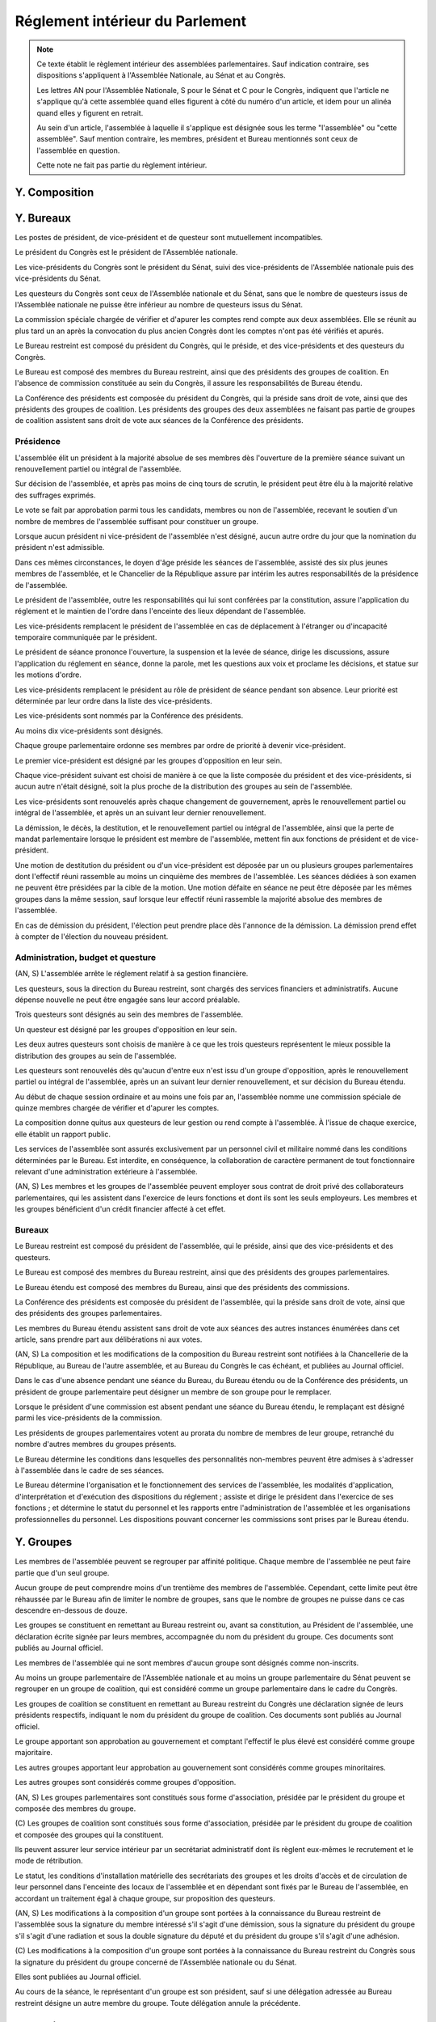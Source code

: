 ================================
Réglement intérieur du Parlement
================================

.. artsource:: du Réglement intérieur des assemblées parlementaires

.. note::
    Ce texte établit le règlement intérieur des assemblées parlementaires. Sauf indication contraire, ses dispositions s'appliquent à l'Assemblée Nationale, au Sénat et au Congrès.

    Les lettres AN pour l'Assemblée Nationale, S pour le Sénat et C pour le Congrès, indiquent que l'article ne s'applique qu'à cette assemblée quand elles figurent à côté du numéro d'un article, et idem pour un alinéa quand elles y figurent en retrait.

    Au sein d'un article, l'assemblée à laquelle il s'applique est désignée sous les terme "l'assemblée" ou "cette assemblée". Sauf mention contraire, les membres, président et Bureau mentionnés sont ceux de l'assemblée en question.

    Cette note ne fait pas partie du règlement intérieur.

..
    Ce règlement n'est pas tant inspiré du règlement de l'Assemblée Nationale française, que de celui de l'Assemblée Générale des Nations Unies - plus délibératif et moins autoritaire.


.. discussion des amendements
    les amendements sont déposés par un parlementaire et peuvent être signés par des groupes parlementaires

    chaque amendement est examiné dans l'ordre où il intervient dans le texte, en mettant les amendements mutuellement exclusifs en discussion commune puis en vote par approbation
    le dépouillement du vote par approbation est le suivant :
        si l'option de ne rien faire n'est pas parmi les options mises au vote, on vire les options n'ayant pas la majorité
        jusqu'à ce qu'il ne reste plus d'options, on prend celle ayant la majorité la plus large, on l'adopte, on vire les options incompatibles et on recommence

    mettre l'option de ne rien faire parmi les options du vote par approbation ? vraie question
    si oui, le vote peut aboutir à une situation où chaque option a une minorité des voix : 40% pour l'amendement A, 35% pour le B et 25% pour ne rien faire ; dans ce cas le consensus n'est pas atteint et la majorité relative l'emporte, comme dans un vote binaire où l'abstention serait forte

    les amendements en commission sont déposés par les membres de la commission, mais chaque parlementaire peut autoriser d'autres membre de l'assemblée à déposer des amendements dans sa commission en son nom

    gérer les amendements mutuellement exclusifs : discussion commune et vote par approbation, mais parfois c'est compliqué
    exemple, un amendement A qui modifie l'article 1, un B sur l'article 2, et un C sur les articles 1 et 2 à la fois
    si on met tout en discussion commune, alors si quelqu'un fait un amendement sur le premier et le dernier article, on vote sur tous les amendements par approbation après une discussion commune de tous les amendements, c'est plutôt nul
    pour tempérer ça on peut soit ne permettre des amendements que article par article mais c'est un peu nul, et n'autoriser les amendements inter-article que présentés par les présidents de groupe, avec un quota d'un pour le plus gros groupe et ensuite proportionnel à la taille des groupes, et augmentable sur décision de la majorité pondérée au bureau ; soit être plus laxiste sur quand un amendement ne change qu'un détail sur un article et où même si l'article a été modifié par un amendement précédent on peut le faire retomber sur ses pattes malgré ça, et donc considérer que les deux amendements ne sont pas mutuellement exclusifs, et le fait de reconnaitre ça se fait par accord entre la présidence de séance et celui qui dépose l'amendement

    Si un gros amendement (de réécriture, R, ou même de suppression) est incompatible avec plein de petits amendements sucessifs (A B C D E F), qu'on les met tous en scrutin par approbation et que R a la part la plus grande, il est adopté. Si il n'a pas la majorité, il est rejeté quel que soit l'avenir des petits amendements.
    Mais si R et D ont la majorité, et D a une majorité encore plus forte, alors qu'il ne change qu'un tout petit détail, on fait quoi ? on garde la version initiale du texte avec juste ce détail de changé, et on rejette tout R à cause de ça ? Alors que beaucoup de parlementaires pourraient avoir voté pour D que parce qu'il était bon dans le contexte de la version initiale du texte ?
    Réponse : deux solutions possibles et cumulables. Considérer que D peut être accomodé pour correspondre à R, donc considérer qu'ils ne sont pas mutuellement exclusifs et donc mettre D aux voix après R (ou adopter les deux ensemble en les accomodant après un seul vote par approbation) ; et permettre au dépositaire d'un amendement d'accepter de soumettre leur amendement à la condition qu'un autre amendement soit rejeté, donc de ne pas les mettre en discussion commune et en vote commun par approbation, au prix que si le premier amendement passe, l'autre tombe.

    Toute décision concernant un amendement prise par le dépositaire d'un amendement au titre des articles précédents nécessite la non-opposition du représentant de chaque groupe signataire de l'amendement. Elle peut être prise en l'absence du dépositaire par le représentant de son groupe, si le groupe est signataire, ou par le plus gros groupe signataire.

    les sous-amendements sont acceptés dans une limite d'un par amendement pour le plus gros groupe et distribués à la proportionnelle de la taille des groupes, et de dix par texte pour le plus gros groupe et distribués à la proportionnelle de la taille des groupes ; limites augmentables sur décision de la majorité pondérée au bureau

.. autres
    Il y a des votes sur des amendements et des votes sur un texte : a priori pas de vote sur les articles
    vote sur un article ou un groupe d'article (une seule fois max par article) sur décision d'un des bureaux (préciser lequel) ou du rapporteur de la loi, et uniquement en séance
    vote sur les articles obligatoire dans le cas de lois de finances et de financement de la sécu, en commission comme en séance

    recevabilité budgétaire : tout impact sur les finances doit soit être contenu dans la loi de finances anuelle, soit amender la loi de finances anuelle

    limiter le moment où on peut déposer des amendements : pas n'importe comment au milieu de la séance ?
    pas de limite a priori, mais limitation proportionnelle à l'effectif de chaque groupe en cours de séance, sur décision du Bureau ?
    mettre une limite a priori, qui est relativement soft, et qui peut être levée par le rapporteur ou resserrée par le Bureau ?
    À partir d'un certain délai avant l'exament en séance, le droit d'amendement est restreint de manière à ce que, considérant le nombre d'amendement déposé par groupe rapporté à l'effectif du groupe, ce rapport ne puisse dépasser le plus élevé d'entre eux parmi les groupes.

.. points à reprendre
    composition de l'assemblée
        modifications, démissions

        suspension des sénateurs quand il manque des députés (sénat)

    instances internes
        présidence, questure, bureaux...
        sauf la nomination des présidents des commissions (juste leur présence dans les bureaux)
        sous-parties : présidence, questure, bureaux

    groupes

    ouverture et clôture des sessions ordinaires et éventuellement extraordinaires

    ordre du jour
        niches
        suspension des textes soumis au congrès, retrait des textes soumis en référendum
        détail des différentes motions qui passent par le Bureau pour être mises à l'ordre du jour
            motion de réunion
            refus d'office par l'autre assemblée après délai
            retrait de référendum (AN)
            motion de renouvellement anticipé
        texte sorti de CMP
        priorités relatives des points d'ordre du jour

    séances plénières
        compte-rendu des séances et comités secrets

        ouverture et levée de séance

        quorum

        ordre relatif de la discussion, des amendements et du vote d'un texte

        conduite des débats
            types de tours de parole
            motions de procédure
            suspensions, levées et prolongations de séance
            gestion de la liste des orateurs
            types de tour de parole utilisé pour les discussions de textes, d'articles et d'amendements
            distribution du temps de parole des qag
            (AN) pas de discussion sur le vote de retrait de référendum

        vote
            modes de vote
            délégation
            mode de vote des élections internes
            mode de vote des amendements en discussion commune ?

    processus législatif
        x dépôt d'un texte
        x désignation du rapporteur

        x passage en commission
        x rôle du rapporteur en commission

        x passage en plénière

        x séparation d'un texte en deux, jonctions de textes
        x     par vote de l'assemblée placé à l'ordre du jour par le Bureau étendu
        x     il faut que les textes joints en soient au même stade de procédure, ou en tout cas on ne peut pas joindre un texte ayant fait l'objet d'une CMP avec un texte n'en ayant pas fait objet

        adoption sans l'autre assemblée
            (AN) retrait de référendum : le processus reprend là où il en était au moment d'être porté en référendum, donc au moment du vote final

        procédures d'adoption spéciales
            en urgence, bypass de la commission et des amendements
                un vote sur passer le texte avec aucun amendement
                si refusé, vote sur bypass des commissions
                si refusé, aucun autre vote de ce type n'est recevable pour ce texte
                tous ces votes se font à majo qualifiée
            lois de financement
                examen par article/mission, vote sur chacun obligatoire
            lois organiques
            lois constitutionnelles
            traités...

        amendements
            dépôt d'amendement
                délégation de dépôt d'amendement en commission
                contrainte de recevabilité financière
                contrainte(s) sur le rapport de l'amendement avec le texte
                    différencier première et autres lectures ?
                contraintes sur le nombre d'amendement proposées par le Bureau et votées par l'assemblée à majo simple, contrainte qui ne peut s'opposer au dépôt d'un amendement par un groupe qui, si cet amendement était déposé, aurait un nombre d'amendements rapportés proportionnellement à son effectif qui resterait inférieur à celui d'un autre groupe ; et ne peut se limiter au dépôt d'au moins un amendement par groupe

            ordre de considération des amendements
            mode de vote des amendements
            groupement des amendements mutuellement exclusifs ou en discussion commune

            décisions sur un amendement, par qui et comment

            amendements identiques
            recevabilité des amendements (déplacer si ça concerne aussi les propositions)

        2eme délibération / reconsidération d'amendement
            par qui est déclenché une 2eme délibération
            une reconsidération ne peut être demandée que par un ou des membres ayant gagné le vote sur l'amendement ou la partie du texte (voté pour si il a été adopté, voté contre si il a été rejeté)
            les contraintes de mode de scrutin sur un vote s'appliquent aussi à sa reconsidération

    commissions
        composition / distribution
        thèmes des commissions permanentes / grandes commissions
            chaque député fait partie d'une et une seule commission
            chaque commission représente proportionnellement l'équilibre des groupes, à un membre près max pour chaque groupe
            détailler la formule de manière à égaliser le plus possible
            pas de contrainte que chaque commission fasse la même taille, juste une fourchette de tailles min et max
        réunions, incl. pendant les séances plénières
        rôle de rapporteur général d'une commission, par défaut le président
        clarifier le droit de parole du rapporteur au moment de la discussion des amendements et des textes
        commission plénière ?
        commissions spéciales ou ad hoc
        commissions d'enquête
        commission mixte paritaire
        commission spéciale des comptes (composition, présidence)

    rapports avec le gouvernement
        nomination du gouvernement
        contrôle du gouvernement

        motions de censure, nominales et non-nominales

    élections et nominations par l'assemblée
        CSM, CC, CJR...

    discipline et sanctions

--------------
Y. Composition
--------------

----------
Y. Bureaux
----------

.. article::

Les postes de président, de vice-président et de questeur sont mutuellement incompatibles.

.. article:: (C) Bureaux en Congrès

Le président du Congrès est le président de l'Assemblée nationale.

Les vice-présidents du Congrès sont le président du Sénat, suivi des vice-présidents de l'Assemblée nationale puis des vice-présidents du Sénat.

Les questeurs du Congrès sont ceux de l'Assemblée nationale et du Sénat, sans que le nombre de questeurs issus de l'Assemblée nationale ne puisse être inférieur au nombre de questeurs issus du Sénat.

La commission spéciale chargée de vérifier et d'apurer les comptes rend compte aux deux assemblées. Elle se réunit au plus tard un an après la convocation du plus ancien Congrès dont les comptes n'ont pas été vérifiés et apurés.

Le Bureau restreint est composé du président du Congrès, qui le préside, et des vice-présidents et des questeurs du Congrès.

Le Bureau est composé des membres du Bureau restreint, ainsi que des présidents des groupes de coalition. En l'absence de commission constituée au sein du Congrès, il assure les responsabilités de Bureau étendu.

La Conférence des présidents est composée du président du Congrès, qui la préside sans droit de vote, ainsi que des présidents des groupes de coalition. Les présidents des groupes des deux assemblées ne faisant pas partie de groupes de coalition assistent sans droit de vote aux séances de la Conférence des présidents.

Présidence
==========

.. article:: (AN, S) élection du président

L'assemblée élit un président à la majorité absolue de ses membres dès l'ouverture de la première séance suivant un renouvellement partiel ou intégral de l'assemblée.

Sur décision de l'assemblée, et après pas moins de cinq tours de scrutin, le président peut être élu à la majorité relative des suffrages exprimés.

Le vote se fait par approbation parmi tous les candidats, membres ou non de l'assemblée, recevant le soutien d'un nombre de membres de l'assemblée suffisant pour constituer un groupe.

.. article:: (AN, S) vacance de la présidence

Lorsque aucun président ni vice-président de l'assemblée n'est désigné, aucun autre ordre du jour que la nomination du président n'est admissible.

Dans ces mêmes circonstances, le doyen d'âge préside les séances de l'assemblée, assisté des six plus jeunes membres de l'assemblée, et le Chancelier de la République assure par intérim les autres responsabilités de la présidence de l'assemblée.

.. article:: présidence de l'assemblée

Le président de l'assemblée, outre les responsabilités qui lui sont conférées par la constitution, assure l'application du réglement et le maintien de l'ordre dans l'enceinte des lieux dépendant de l'assemblée.

Les vice-présidents remplacent le président de l'assemblée en cas de déplacement à l'étranger ou d'incapacité temporaire communiquée par le président.

.. article:: présidence de séance

Le président de séance prononce l'ouverture, la suspension et la levée de séance, dirige les discussions, assure l'application du réglement en séance, donne la parole, met les questions aux voix et proclame les décisions, et statue sur les motions d'ordre.

Les vice-présidents remplacent le président au rôle de président de séance pendant son absence. Leur priorité est déterminée par leur ordre dans la liste des vice-présidents.

.. article:: (AN, S) nomination des vice-présidents

Les vice-présidents sont nommés par la Conférence des présidents.

Au moins dix vice-présidents sont désignés.

Chaque groupe parlementaire ordonne ses membres par ordre de priorité à devenir vice-président.

Le premier vice-président est désigné par les groupes d'opposition en leur sein.

Chaque vice-président suivant est choisi de manière à ce que la liste composée du président et des vice-présidents, si aucun autre n'était désigné, soit la plus proche de la distribution des groupes au sein de l'assemblée.

Les vice-présidents sont renouvelés après chaque changement de gouvernement, après le renouvellement partiel ou intégral de l'assemblée, et après un an suivant leur dernier renouvellement.

.. article:: (AN, S) fin de fonctions de présidence

La démission, le décès, la destitution, et le renouvellement partiel ou intégral de l'assemblée, ainsi que la perte de mandat parlementaire lorsque le président est membre de l'assemblée, mettent fin aux fonctions de président et de vice-président.

Une motion de destitution du président ou d'un vice-président est déposée par un ou plusieurs groupes parlementaires dont l'effectif réuni rassemble au moins un cinquième des membres de l'assemblée. Les séances dédiées à son examen ne peuvent être présidées par la cible de la motion. Une motion défaite en séance ne peut être déposée par les mêmes groupes dans la même session, sauf lorsque leur effectif réuni rassemble la majorité absolue des membres de l'assemblée.

En cas de démission du président, l'élection peut prendre place dès l'annonce de la démission. La démission prend effet à compter de l'élection du nouveau président.

Administration, budget et questure
==================================

.. article:: questure

(AN, S) L'assemblée arrête le réglement relatif à sa gestion financière.

Les questeurs, sous la direction du Bureau restreint, sont chargés des services financiers et administratifs. Aucune dépense nouvelle ne peut être engagée sans leur accord préalable.

.. article:: (AN, S) nomination des questeurs

Trois questeurs sont désignés au sein des membres de l'assemblée.

Un questeur est désigné par les groupes d'opposition en leur sein.

Les deux autres questeurs sont choisis de manière à ce que les trois questeurs représentent le mieux possible la distribution des groupes au sein de l'assemblée.

Les questeurs sont renouvelés dès qu'aucun d'entre eux n'est issu d'un groupe d'opposition, après le renouvellement partiel ou intégral de l'assemblée, après un an suivant leur dernier renouvellement, et sur décision du Bureau étendu.

.. article:: (AN, S) commission spéciale des comptes

Au début de chaque session ordinaire et au moins une fois par an, l'assemblée nomme une commission spéciale de quinze membres chargée de vérifier et d'apurer les comptes.

La composition donne quitus aux questeurs de leur gestion ou rend compte à l'assemblée. À l'issue de chaque exercice, elle établit un rapport public.

.. article:: personnel de l'assemblée

Les services de l'assemblée sont assurés exclusivement par un personnel civil et militaire nommé dans les conditions déterminées par le Bureau. Est interdite, en conséquence, la collaboration de caractère permanent de tout fonctionnaire relevant d'une administration extérieure à l'assemblée.

(AN, S) Les membres et les groupes de l'assemblée peuvent employer sous contrat de droit privé des collaborateurs parlementaires, qui les assistent dans l'exercice de leurs fonctions et dont ils sont les seuls employeurs. Les membres et les groupes bénéficient d'un crédit financier affecté à cet effet.

Bureaux
=======

.. article:: (AN, S) composition des Bureaux

Le Bureau restreint est composé du président de l'assemblée, qui le préside, ainsi que des vice-présidents et des questeurs.

Le Bureau est composé des membres du Bureau restreint, ainsi que des présidents des groupes parlementaires.

Le Bureau étendu est composé des membres du Bureau, ainsi que des présidents des commissions.

La Conférence des présidents est composée du président de l'assemblée, qui la préside sans droit de vote, ainsi que des présidents des groupes parlementaires.

Les membres du Bureau étendu assistent sans droit de vote aux séances des autres instances énumérées dans cet article, sans prendre part aux délibérations ni aux votes.

.. article:: fonctionnement des Bureaux

(AN, S) La composition et les modifications de la composition du Bureau restreint sont notifiées à la Chancellerie de la République, au Bureau de l'autre assemblée, et au Bureau du Congrès le cas échéant, et publiées au Journal officiel.

Dans le cas d'une absence pendant une séance du Bureau, du Bureau étendu ou de la Conférence des présidents, un président de groupe parlementaire peut désigner un membre de son groupe pour le remplacer.

Lorsque le président d'une commission est absent pendant une séance du Bureau étendu, le remplaçant est désigné parmi les vice-présidents de la commission.

Les présidents de groupes parlementaires votent au prorata du nombre de membres de leur groupe, retranché du nombre d'autres membres du groupes présents.

.. article:: rôle du Bureau

Le Bureau détermine les conditions dans lesquelles des personnalités non-membres peuvent être admises à s'adresser à l'assemblée dans le cadre de ses séances.

Le Bureau détermine l'organisation et le fonctionnement des services de l'assemblée, les modalités d'application, d'interprétation et d'exécution des dispositions du réglement ; assiste et dirige le président dans l'exercice de ses fonctions ; et détermine le statut du personnel et les rapports entre l'administration de l'assemblée et les organisations professionnelles du personnel. Les dispositions pouvant concerner les commissions sont prises par le Bureau étendu.

-----------
Y. Groupes
-----------

.. article:: (AN, S) création des groupes parlementaires

Les membres de l'assemblée peuvent se regrouper par affinité politique. Chaque membre de l'assemblée ne peut faire partie que d'un seul groupe.

Aucun groupe de peut comprendre moins d'un trentième des membres de l'assemblée. Cependant, cette limite peut être réhaussée par le Bureau afin de limiter le nombre de groupes, sans que le nombre de groupes ne puisse dans ce cas descendre en-dessous de douze.

Les groupes se constituent en remettant au Bureau restreint ou, avant sa constitution, au Président de l'assemblée, une déclaration écrite signée par leurs membres, accompagnée du nom du président du groupe. Ces documents sont publiés au Journal officiel.

Les membres de l'assemblée qui ne sont membres d'aucun groupe sont désignés comme non-inscrits.

.. article:: (C) groupes parlementaires en Congrès

Au moins un groupe parlementaire de l'Assemblée nationale et au moins un groupe parlementaire du Sénat peuvent se regrouper en un groupe de coalition, qui est considéré comme un groupe parlementaire dans le cadre du Congrès.

Les groupes de coalition se constituent en remettant au Bureau restreint du Congrès une déclaration signée de leurs présidents respectifs, indiquant le nom du président du groupe de coalition. Ces documents sont publiés au Journal officiel.

.. article:: alignement des groupes

Le groupe apportant son approbation au gouvernement et comptant l'effectif le plus élevé est considéré comme groupe majoritaire.

Les autres groupes apportant leur approbation au gouvernement sont considérés comme groupes minoritaires.

Les autres groupes sont considérés comme groupes d'opposition.

.. article:: forme administrative des groupes

(AN, S) Les groupes parlementaires sont constitués sous forme d'association, présidée par le président du groupe et composée des membres du groupe.

\ (C) Les groupes de coalition sont constitués sous forme d'association, présidée par le président du groupe de coalition et composée des groupes qui la constituent.

Ils peuvent assurer leur service intérieur par un secrétariat administratif dont ils règlent eux-mêmes le recrutement et le mode de rétribution.

Le statut, les conditions d'installation matérielle des secrétariats des groupes et les droits d'accès et de circulation de leur personnel dans l'enceinte des locaux de l'assemblée et en dépendant sont fixés par le Bureau de l'assemblée, en accordant un traitement égal à chaque groupe, sur proposition des questeurs.

.. article:: modifications de la composition des groupes

(AN, S) Les modifications à la composition d'un groupe sont portées à la connaissance du Bureau restreint de l'assemblée sous la signature du membre intéressé s'il s'agit d'une démission, sous la signature du président du groupe s'il s'agit d'une radiation et sous la double signature du député et du président du groupe s'il s'agit d'une adhésion.

\ (C) Les modifications à la composition d'un groupe sont portées à la connaissance du Bureau restreint du Congrès sous la signature du président du groupe concerné de l'Assemblée nationale ou du Sénat.

Elles sont publiées au Journal officiel.

.. article:: représentant de groupe

Au cours de la séance, le représentant d'un groupe est son président, sauf si une délégation adressée au Bureau restreint désigne un autre membre du groupe. Toute délégation annule la précédente.

-----------
Y. Sessions
-----------

.. article:: ouverture de session ordinaire

L'assemblée se réunit en session ordinaire à partir du premier jour ouvrable à compter du septième jour calendaire suivant le renouvellement partiel ou intégral de l'assemblée.

Une session ordinaire commence au premier jour ouvrable de la première semaine entière de chaque année civile, sauf si l'assemblée décide d'une autre date lors de la session ordinaire ou extraordinaire précédente.

.. article:: clôture de session ordinaire

La session ordinaire prend fin le dernier jour ouvrable de l'année civile, sauf si l'assemblée décide d'une autre date lors de la session, et lors de la prise de fonction de membres nouvellement élus de l'assemblée à la suite d'un renouvellement partiel ou intégral.

.. article:: lieu de réunion

L'assemblée se réunit en son siège, à moins qu'elle ne soit convoquée en un autre lieu en vertu d'une décision prise au cours d'une session antérieure, ou en application de la convocation de l'assemblée en session extraordinaire.

.. article:: session extraordinaire

Lorsque l'assemblée n'est pas en session, elle peut être convoquée en session extraordinaire. La convocation peut être émise par le Bureau, par l'assemblée lors d'une session précédente, ou par le président de l'assemblée. Dans le cas d'une convocation n'ayant pas été communiquée à l'assemblée en session, aucun vote ne peut avoir lieu avant la réunion en séance des trois quarts des membres de l'assemblée.

La session extraordinaire prend fin sur décision du Bureau, et lors de l'ouverture d'une session ordinaire.

----------------
Y. Ordre du jour
----------------

.. article:: ordre du jour

L'ordre du jour est fixé, sous réserve de ce que prévoient la Constitution et les alinéas et articles suivants, par le Bureau étendu de l'assemblée.

Un ordre du jour prévisionnel est élaboré et communiqué aux membres de l'assemblée avec quatre semaines d'avance. Ses modifications sont communiquées le plus tôt possible aux membres de l'assemblée.

\ (C) Les points de l'ordre du jour ne peuvent être que ceux prévus par la motion de réunion.

.. article:: ordre du jour de l'opposition

Une semaine de séance sur six au moins, si la durée de la session est supérieure à six semaines, ou un jour de séance par semaine sinon, sont réservés à un ordre du jour fixé par les membres du Bureau étendu issus des groupes d'opposition.

Ces jours de séance sont répartis entre les groupes d'opposition en proportion de leur effectif.

Lors de ces jours de séance, sauf disposition spécifique du présent réglement, les décisions normalement prises par le Bureau ou par le Bureau étendu sont prises par les membres de ce bureau issus du groupe concerné. Cette disposition s'applique notamment aux articles :artnumref:`introduction d'un texte`, :artnumref:`examen en commissions`, :artnumref:`examen en séance`.

.. article:: points de l'ordre du jour

..
    retirer, et répartir dans les autres parties

Les points faisant partie de l'ordre du jour sont les suivants :

* l'examen d'un texte ou d'une partie d'un texte ;
* le vote d'un texte ou d'une partie d'un texte ;
* une période de débat libre, au sens de :artref:`parole`, où chaque membre de l'assemblée peut prendre la parole sur le sujet de son choix pendant un temps limité ;
* une période de débat proportionnel, avec ou sans sujet défini ;
* le vote de la considération d'un texte comme rejeté par l'autre assemblée, conformément à la loi organique appliquant :artref:`navette parlementaire et CMP` ;
* les points prévus par d'autres articles du présent réglement ou par la Constitution.

.. article:: priorité des points de l'ordre du jour

(AN, S) Les textes transmis au Congrès pour examen, sauf après leur adoption par le Congrès, ne peuvent être inscrits à l'ordre du jour.

Les textes soumis au référendum ne peuvent être inscrits à l'ordre du jour.

Les points de l'ordre du jour y sont insérés avec la priorité suivante :

#. les motions de destitution du président ou d'un vice-président ;
#. les textes relatifs aux états de crise ;
#. les demandes d'autorisation prévues à :artref:`guerre et intervention armée` ;
#. les propositions de loi de finances ou de loi de financement de la sécurité sociale ;
#. les textes issus d'une commission mixte paritaire et n'ayant pas encore fait l'objet d'un vote ;
#. (AN, S) l'amendement de la motion de réunion du Congrès ;
#. (AN, S) les textes transmis par l'autre assemblée depuis six semaines au moins ;
#. toute autre question.

Les séances dont l'ordre du jour est fixé par les groupes d'opposition conformémént à :artref:`ordre du jour de l'opposition` ne sont pas soumises à ces conditions de priorité.

.. article:: (AN, S) motion de réunion

Une motion de réunion est présentée sous la forme et de la même manière qu'une proposition de résolution commune. Elle ne peut contenir que des dates de convocation de la réunion du Congrès, un réglement intérieur propre à cette réunion, des limites d'ordre du jour, et une annexe contenant des textes à examiner.

Lorsqu'une motion de réunion est en vigueur, une proposition d'amendement de cette motion de réunion est déposée par un ou plusieurs groupes parlementaires dont l'effectif réuni rassemble un cinquième des membres de l'assemblée.

.. article:: renouvellement anticipé

Une motion de renouvellement anticipé d'une ou des deux assemblées est déposée auprès du Bureau, qui en évalue la conformité aux dispositions de la Constitution et de la loi organique. Sauf lorsque la Constitution ou la loi organique en dispose autrement, elle est placée à l'ordre du jour et examinée à la manière d'une résolution.

.. article:: (AN) retrait de référendum

Dans le cadre de :artref:`référendums`, lorsque le texte porté en référendum par l'Assemblée nationale seule a été altéré en conséquence d'une décision du Conseil constitutionnel, une motion portant retrait du référendum est placée d'office à l'ordre du jour de la première séance suivant cette décision.

.. article:: horaires de séance

Les horaires de séance plénière de l'assemblée sont fixés, en coordination avec les séances des commissions, par le Bureau étendu pour chaque jour de la semaine.

Aucune commission ne peut siéger durant les horaires que le Bureau étendu a fixé pour la séance plénière.

--------------------
Y. Séances plénières
--------------------

.. article:: compte-rendu des séances

Les séances de l'assemblée sont publiques à moins que l'assemblée ne décide de se réunir en comité secret en raison de circonstances exceptionnelles. Cette décision est prise par un vote sans débat, placé à l'ordre du jour.

L'assemblée fait connaître lors de la séance publique suivante toutes les décisions prises en comité secret.

.. article:: ouverture et levée de séance

La séance est ouverte et levée par le président de séance aux horaires fixés, sans préjudice des autres articles du présent réglement.

.. article:: quorum

L'assemblée est toujours en nombre pour délibérer et pour régler son ordre du jour.

Les votes émis en séance sont valables quel que soit le nombre des présents.

Toutefois, si une disposition de la Constitution ou de la loi exige une majorité calculée sur le nombre total de membres, et si ce scrutin n'a pas été annoncé au moins trois jours calendaires à l'avance, il est procédé à la vérification du nombre de membres présents.

Si à la suite de la vérification, la majorité absolue des membres n'est pas présente, le scrutin est reporté d'un jour calendaire. Le scrutin est alors valable quel que soit le nombre de membres présents, sauf disposition contraire de la Constitution ou de la loi.

Une telle vérification peut en outre avoir lieu sur décision du président de séance, ou sur demande d'un représentant d'un groupe parlementaire dans la limite d'une demande par jour et de trois par semaine, tous groupes confondus. Dans ce cas, le scrutin n'est reporté que de quinze minutes en cas d'absence de la majorité absolue des membres.

Tout membre de l'assemblée permettant la délégation de son vote est considéré comme présent lors de la vérification au titre du présent article dès lors qu'un membre dépositaire de cette délégation est présent en séance.

Conduite des débats
===================

.. article:: parole

La parole est donnée en séance par le président de séance.

Le président de séance peut rappeler à l'ordre un orateur dont les remarques n'ont pas trait au sujet pour lequel la parole lui a été donnée, ou dont le temps de parole dépasse celui qui lui a été accordé.

La parole peut être distribuée des manières suivantes.

..
    libre : "morning business"
    proportionnel : cas général
    pour-contre : sur les amendements
    par groupe : sur les amendements, de manière étendue sans perdre trop de temps, sur décision du président de séance ?

Le débat libre ouvre la parole aux orateurs dans l'ordre où ils la demandent. Le temps de parole est limité à la même durée pour chaque orateur.

Le débat par groupe ouvre la parole à un orateur par groupe parlementaire. Le temps de parole est limité à la même durée pour chaque orateur.

Le débat proportionnel ouvre la parole aux orateurs de manière à ce que le temps de parole accordé à chaque groupe soit proportionnel à l'effectif du groupe. La limite de temps de parole fixe soit une durée globale partagée entre l'ensemble des orateurs, soit le temps de parole accordé au groupe à l'effectif le plus petit. Le représentant d'un groupe parlementaire peut accorder tout ou une partie des droits et temps de parole de son groupe à un autre groupe parlementaire.

Le débat au nombre d'orateurs fixé pour-contre ouvre la parole à un nombre fixé d'orateurs en soutien à une question donnée, et au même nombre d'orateurs en oppositio à cette question. Le temps de parole est soit limité à la même durée pour chaque orateur, soit limité à la même durée pour les orateurs pour collectivement et les orateurs contre collectivement. La parole peut être accordée, à la discrétion du président de séance, à un nombre inférieur ou égal d'orateurs présentant un avis ni pour ni contre, et pour un temps de parole inférieur ou égal au temps de parole des orateurs de l'un ou l'autre avis sur la question. Lors d'une question à choix multiples concurrents, ce mode de débat peut être étendu à autant de groupes d'orateurs que de choix possibles.

.. article:: point d'ordre ou appel au réglement

En séance, un membre peut soulever un point d'ordre, aussi appelée un appel au réglement, et le président de séance statue immédiatement sur cet appel conformément au réglement.

Un membre présentant un appel au réglement a un temps de parole limité à une minute.

Tout membre peut faire appel de la décision du président de séance. Il est immédiatement mis aux voix. Si la majorité des membres présents et votants se prononce en faveur de la décision du président de séance sans constituer une majorité absolue des membres constituant l'assemblée, le président de séance peut lever la séance pour en appeler à la décision du Bureau étendu.

Tout appel au réglement ayant le même objet qu'un appel précédemment présenté peut être interrompu et rejeté sommairement par le président de séance.

.. article:: suspension, levée et prolongation de séance

Le président de séance peut suspendre la séance pour une durée limitée.

Un représentant de groupe peut demander une suspension de séance, dans la limite de trois demandes par groupe et par séance, ou une levée de séance, dans la limite d'une demande par groupe et par semaine.

La suspension de séance est de droit pour au plus cinq minutes. Elle peut être prononcée pour une durée plus longue par le président de séance.

La levée de séance n'est pas discutée et est immédiatement mise aux voix.

Le président prononce sans appel et à tout moment l'ajournement de la séance en cas de menace imminente sur la sécurité de l'assemblée.

Au terme de l'horaire fixé pour la séance, un représentant de groupe, ou le rapporteur du texte examiné le cas échéant, peut demander une prolongation de séance pour une durée déterminée. Elle est de droit pour une durée de cinq minutes quand elle émane du rapporteur d'un texte, et nécessite autrement le consentement unanime des représentants des groupes.

Vote
====

..
    le président de séance ne prend part au vote que lorsque sa voix peut en changer l'issue, ou pour une loi constitutionnelle ou autre loi d'importance

-----------------------
Y. Processus législatif
-----------------------

.. article:: introduction d'un texte

Un texte est déposé auprès du Bureau de l'assemblée par tout membre de l'assemblée.

Le rapporteur d'un texte est nommé par le groupe dont est issu le dépositaire du texte.

Lorsqu'un texte est transmis à l'assemblée en première lecture, ou sans que l'assemblée n'ait été saisie du texte depuis son dernier renouvellement partiel ou total, le rapporteur du texte dans l'autre assemblée désigne le groupe qui désignera en son sein le rapporteur du texte dans cette assemblée. À défaut, un groupe de cette assemblée peut revendiquer le droit de nommer le rapporteur sur la base d'une proximité avec le groupe ayant déposé ou défendu le texte dans l'autre assemblée. À défaut, le Bureau désigne le rapporteur.

Lorsque l'autre assemblée ne s'est pas prononcée sur un texte dont elle a été saisie dans le délai prévu par :artref:`navette parlementaire et CMP` et par la loi organique, le Bureau peut placer à l'ordre du jour un vote sur la considération du texte comme rejeté par l'autre assemblée. En cas de vote positif, le texte est considéré comme transmis à cette assemblée.

.. article:: examen en commissions

Au moment de prévoir l'inscription d'une proposition de loi ou de résolution à l'ordre du jour, le Bureau saisit du texte une commission de référence principale, qui peut être une commission ad-hoc. Le Bureau peut soumettre des parties du textes à l'examen de commissions de référence spécifiques, ou déléguer ce pouvoir à la commission de référence principale.

Le temps réservé à l'examen du texte en commission est au moins de deux semaines, ou de la moitié arrondie au jour inférieur du temps dont l'assemblée dispose pour examiner le texte. Ce temps est forfait dès la fin de l'examen du texte par les commissions.

Le rapporteur du texte nomme un rapporteur adjoint dans chaque commission saisie d'une partie du texte. Il peut nommer des rapporteurs adjoints dans d'autres commissions.

La commission générale de référence n'est pas saisie des parties du texte dont une autre commission est saisie en tant que commission de référence spécifique.

Toute commission peut examiner, même sans en être saisie, toute partie d'un texte sur laquelle l'assemblée ne s'est pas prononcée. La commission de référence générale peut en faire de même pour les parties du texte dont une autre commission est saisie de manière spécifique.

Le rapporteur peut nommer au moins un rapporteur adjoint dans chaque commission, y compris celles dont il est membre.

Le rapporteur du texte a le droit de parole et d'amendement dans toute commission examinant le texte. Il n'a le droit de vote que dans les commissions dont il est membre.

Un rapporteur adjoint a droit de parole et d'amendement lors de l'examen par toute commission d'une partie du texte dont sa commission a été saisie.

.. article:: examen en séance

Le texte examiné en séance est celui adopté par les commissions de référence. À défaut d'adoption du texte ou d'une de ses parties par une commission de référence, le texte est celui initialement déposé, et les amendements adoptés par la commission sont déposés sur le texte en séance au nom de la commission, et défendus par son rapporteur adjoint, son rapporteur général, ou le dépositaire original de l'amendement.

La discussion générale sur le texte est ouverte par le rapporteur du texte et par ses rapporteurs adjoints, puis par un représentant de chaque groupe. Le temps de parole est distribué entre les groupes de manière proportionnelle à leur effectif. Les rapporteurs disposent collectivement d'autant de temps de parole que le groupe ayant l'effectif le plus élevé. Le Bureau fixe la durée totale de la discussion générale, y compris en la réduisant à néant.

Les amendements au texte sont examinés une fois la discussion générale close.

Lors de l'examen des amendements, le rapporteur du texte prend la parole autant de fois qu'il le demande sur l'examen de l'intégralité du texte, sans limite de temps.

Chaque amendement est présenté par son auteur, puis les avis sont donnés par les rapporteurs, puis la parole est donnée à autant d'orateurs pour que d'orateurs contre, puis l'amendement est mis au vote. En l'absence de décision du Bureau étendu, le nombre d'orateurs est d'un pour et d'un contre, le président de séance pouvant porter le débat à deux de chaque ou à un orateur par groupe.

Le rapporteur adjoint et le rapporteur général de la commission de référence principale du texte, pour l'intégralité du texte, et le rapporteur adjoint et le rapporteur général de chaque commission de référence spécifique, pour les parties du texte dont sa commission a été saisie, disposent chacun d'un temps de parole égal par amendement.

Chaque amendement doit recevoir au moins un avis, soit du rapporteur du texte, soit de la commission de référence dont il dépend, sauf lorsque l'amendement a été déposé par le rapporteur du texte ou adopté par la commission de référence. Cet avis peut être favorable, défavorable avec ou sans demande de retrait, ou de sagesse. Dans le cas où l'amendement a été voté par la commission, l'avis de la commission résulte de ce vote.

Le rapporteur adjoint et le rapporteur général d'une commission ayant voté un amendement ont la parole pour donner l'avis de leur commission.

Les temps de parole, qui peuvent être modifiés par texte par le Bureau étendu, sont les suivants :

* auteur de l'amendement : 2 minutes ;
* rapporteur de commission de référence : 3 minutes ;
* rapporteur de commission ayant examiné l'amendement sans être saisie : 1 minute ;
* orateur ordinaire : 2 minutes.

Dans le cas d'un texte pour lequel l'assemblée dispose d'un temps d'examen limité, sur décision du Bureau étendu, un vote sur une partie du texte a lieu après l'examen des amendements sur cette partie.

Le vote sur l'ensemble du texte a lieu une fois l'examen des amendements clos.

Si le texte a été amendé par l'assemblée, il y a lieu avant le vote sur l'ensemble du texte à des explications de vote suivant la même organisation que la discussion générale.

La discussion générale, l'examen des amendements et le vote sur l'ensemble du texte peuvent être placés séparément dans l'ordre du jour.

.. article:: adoptions partielles et votes communs

Le Bureau étendu peut prévoir que le vote final sur un texte ait lieu par partie. Dans ce cas, le vote a lieu après l'examen des amendements de l'ensemble du texte. Chaque partie du texte est mise au vote successivement jusqu'à ce que toutes les parties aient été adoptées, auquel cas le texte est considéré comme adopté, ou jusqu'à ce qu'une partie soit rejetée, auquel cas le texte est considéré comme rejeté en intégralité.

Le Bureau étendu peut également proposer de scinder le texte. Dans ce cas, il propose une division par partie à l'assemblée, qui se prononce sur cette division. En cas d'adoption, chaque partie est votée séparément. Les parties adoptées sont considérées comme des textes distincts.

Le Bureau étendu peut proposer à l'assemblée d'adopter plusieurs textes, après l'examen des amendements de chacun des textes, par une explication de vote commune et un vote unique. En cas d'adoption, les textes sont considérés comme adoptés. En cas de rejet, les textes ne sont pas considérés comme rejetés.

Procédures d'adoption spéciales
===============================

.. article:: examen en urgence

En cas d'urgence, avant la fin de l'examen du texte en commission, le Bureau peut proposer à l'assemblée d'adopter ce texte sans passage en commission ni amendements.

En l'absence d'adoption de cette mesure, le Bureau peut proposer à l'assemblée de couper court à l'examen du texte par les commissions et de passer sans délai à l'examen en séance.

En l'absence d'adoption de ces mesures, le Bureau peut proposer, au terme de l'examen du texte par les commissions, l'adoption du texte tel qu'il résulte de l'examen par les commissions, sans amendement.

L'adoption de ces mesures est soumise à une approbation des trois cinquièmes des membres de l'assemblée, sans préjudice de contraintes constitutionnelles, organiques ou du présent réglement requérant une majorité qualifiée plus élevée. En cas de rejet de ces mesures, le texte est examiné selon la procédure normale.

Amendements
===========

--------------
Y. Commissions
--------------

Commission Mixte Paritaire
==========================

--------------------------------
Y. Rapports avec le Gouvernement
--------------------------------

------------------------------------
Y. Nominations et élections internes
------------------------------------

--------------------------
Y. Discipline et sanctions
--------------------------
